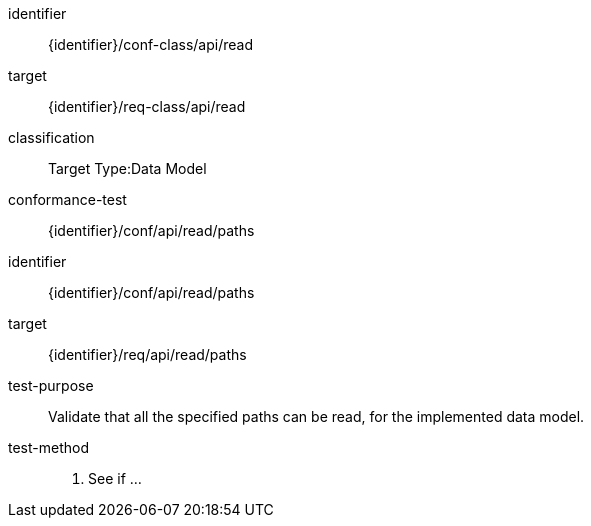 [conformance_class]
====
[%metadata]
identifier:: {identifier}/conf-class/api/read
target:: {identifier}/req-class/api/read
classification:: Target Type:Data Model
conformance-test:: {identifier}/conf/api/read/paths
====



[abstract_test]
====
[%metadata]
identifier:: {identifier}/conf/api/read/paths
target:: {identifier}/req/api/read/paths
test-purpose:: Validate that all the specified paths can be read, for the implemented data model.

test-method::
. See if ...

====
